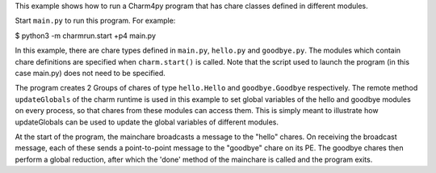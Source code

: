 

This example shows how to run a Charm4py program that has chare classes defined
in different modules.

Start ``main.py`` to run this program. For example:

$ python3 -m charmrun.start +p4 main.py

In this example, there are chare types defined in ``main.py``, ``hello.py`` and
``goodbye.py``. The modules which contain chare definitions are specified when
``charm.start()`` is called. Note that the script used to launch the program
(in this case main.py) does not need to be specified.

The program creates 2 Groups of chares of type ``hello.Hello`` and ``goodbye.Goodbye``
respectively. The remote method ``updateGlobals`` of the charm runtime is used
in this example to set global variables of the hello and goodbye modules on
every process, so that chares from these modules can access them. This is
simply meant to illustrate how updateGlobals can be used to update the global
variables of different modules.

At the start of the program, the mainchare broadcasts a message to the "hello"
chares. On receiving the broadcast message, each of these sends a point-to-point
message to the "goodbye" chare on its PE. The goodbye chares then perform a
global reduction, after which the 'done' method of the mainchare is called and
the program exits.
